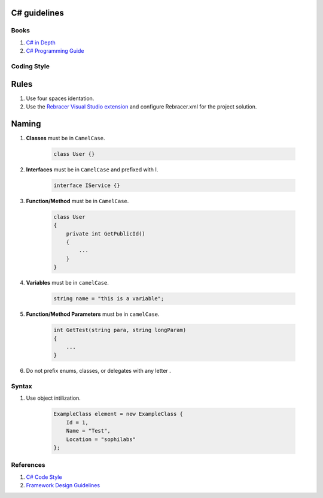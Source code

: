 C# guidelines
-------------

Books
=====

#. `C# in Depth  <http://csharpindepth.com/>`__
#. `C# Programming Guide  <https://msdn.microsoft.com/en-us/library/67ef8sbd.aspx/>`__

Coding Style
============

Rules
-----

#. Use four spaces identation.
#. Use the `Rebracer Visual Studio extension <https://visualstudiogallery.msdn.microsoft.com/410e9b9f-65f3-4495-b68e-15567e543c58>`__ and configure Rebracer.xml for the project solution.

Naming
------


#. **Classes** must be in ``CamelCase``.

    .. code-block:: c#

        class User {}

#. **Interfaces** must be in ``CamelCase`` and prefixed with I.

    .. code-block:: c#

        interface IService {}

#. **Function/Method** must be in ``CamelCase``.

    .. code-block:: c#

        class User
        {
            private int GetPublicId()
            {
                ...
            }
        }

#. **Variables** must be in ``camelCase``.

    .. code-block:: c#

        string name = "this is a variable";

#. **Function/Method Parameters** must be in ``camelCase``.

    .. code-block:: c#

        int GetTest(string para, string longParam)
        {
            ...
        }

#. Do not prefix enums, classes, or delegates with any letter .

Syntax
======

#. Use object intilization.

    .. code-block:: c#

        ExampleClass element = new ExampleClass {
            Id = 1,
            Name = "Test",
            Location = "sophilabs"
        };

References
==========

1. `C# Code Style <https://msdn.microsoft.com/en-us/library/ff926074.aspx>`__
2. `Framework Design Guidelines <https://msdn.microsoft.com/en-us/library/ms229042.aspx>`__
